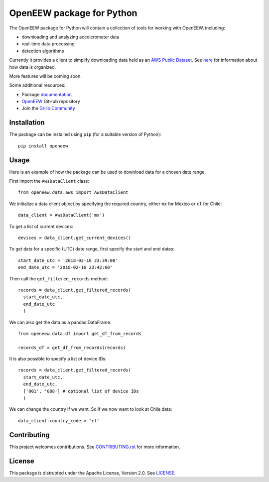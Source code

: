====
OpenEEW package for Python
====

.. image:: https://img.shields.io/pypi/v/openeew.svg
    :target: https://pypi.python.org/pypi/openeew/

.. image:: https://img.shields.io/pypi/pyversions/openeew.svg
    :target: https://pypi.python.org/pypi/openeew/

.. image:: https://travis-ci.org/grillo/openeew-python.svg?branch=master
    :target: https://travis-ci.org/grillo/openeew-python
   
.. image:: https://readthedocs.org/projects/openeew-python/badge/?version=latest
    :target: https://openeew-python.readthedocs.io/en/latest/?badge=latest

The OpenEEW package for Python will contain a collection of tools for working with OpenEEW, including:

* downloading and analyzing accelerometer data
* real-time data processing
* detection algorithms

Currently it provides a client to simplify downloading data held as an `AWS Public Dataset <https://registry.opendata.aws/grillo-openeew/>`_. See `here <https://github.com/grillo/openeew/tree/master/data#accessing-openeew-data-on-aws>`_ for information about how data is organized.

More features will be coming soon.

Some additional resources:

* Package `documentation <https://openeew-python.readthedocs.io>`_
* `OpenEEW <https://github.com/grillo/openeew>`_ GitHub repository
* Join the `Grillo Community <https://community.grillo.io/>`_

Installation
===========

The package can be installed using ``pip`` (for a suitable version of Python)::

  pip install openeew

Usage
===========
Here is an example of how the package can be used to download data for a chosen date range.

First import the ``AwsDataClient`` class::

  from openeew.data.aws import AwsDataClient
  
We initialize a data client object by specifying the required country, either ``mx`` for Mexico or ``cl`` for Chile::

  data_client = AwsDataClient('mx')

To get a list of current devices::

  devices = data_client.get_current_devices()
  
To get data for a specific (UTC) date range, first specify the start and end dates::

  start_date_utc = '2018-02-16 23:39:00'
  end_date_utc = '2018-02-16 23:42:00'
  
Then call the ``get_filtered_records`` method::

  records = data_client.get_filtered_records(
    start_date_utc,
    end_date_utc
    )
    
We can also get the data as a pandas.DataFrame::

  from openeew.data.df import get_df_from_records

  records_df = get_df_from_records(records)
    
It is also possible to specify a list of device IDs::

  records = data_client.get_filtered_records(
    start_date_utc,
    end_date_utc,
    ['001', '008'] # optional list of device IDs
    )
    
We can change the country if we want. So if we now want to look at Chile data::

  data_client.country_code = 'cl'

Contributing
===========
This project welcomes contributions. See `CONTRIBUTING.rst <CONTRIBUTING.rst>`_ for more information.

License
===========
This package is distrubted under the Apache License, Version 2.0. See `LICENSE <LICENSE>`_.
